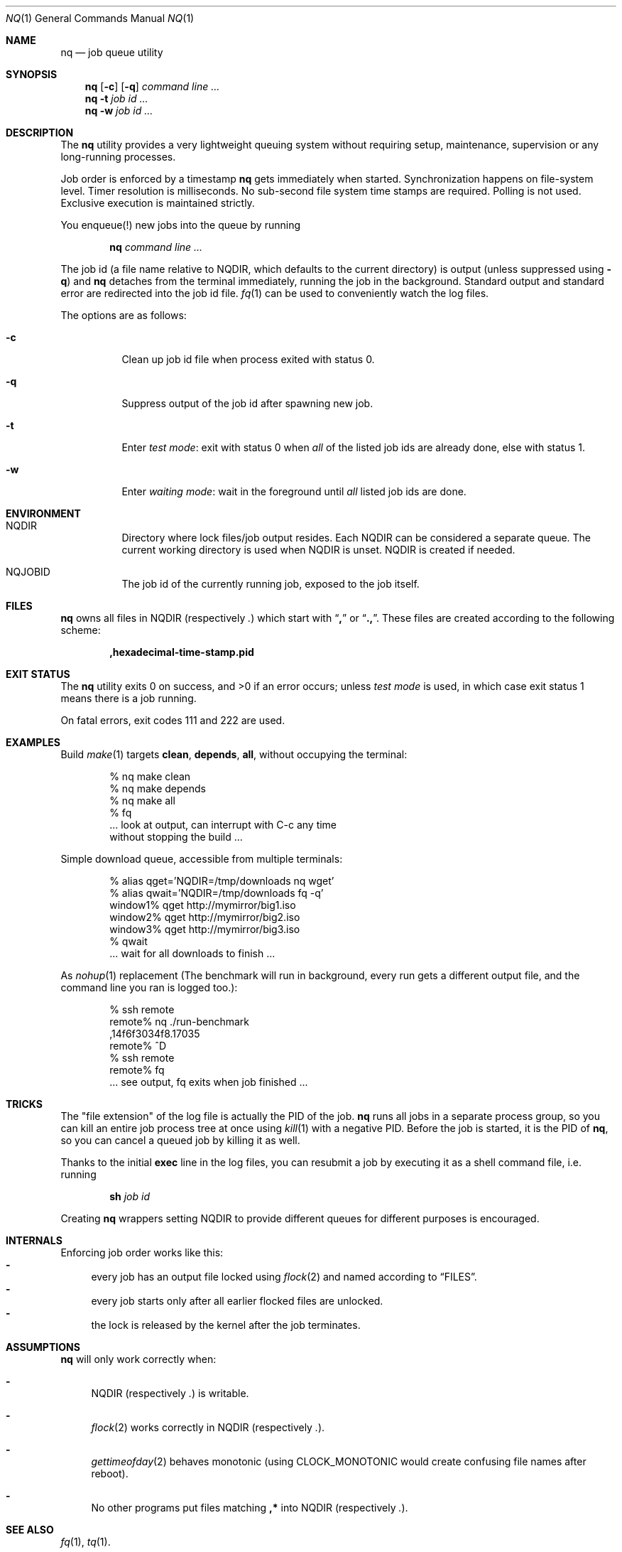 .Dd August 25, 2015
.Dt NQ 1
.Os
.Sh NAME
.Nm nq
.Nd job queue utility
.Sh SYNOPSIS
.Nm
.Op Fl c
.Op Fl q
.Ar command\ line ...
.Nm
.Fl t
.Ar job\ id ...
.Nm
.Fl w
.Ar job\ id ...
.Sh DESCRIPTION
The
.Nm
utility provides a very lightweight queuing system without
requiring setup,
maintenance,
supervision
or any long-running processes.
.Pp
Job order is enforced by a timestamp
.Nm
gets immediately when started.
Synchronization happens on file-system level.
Timer resolution is milliseconds.
No sub-second file system time stamps are required.
Polling is not used.
Exclusive execution is maintained strictly.
.Pp
You enqueue(!) new jobs into the queue by running
.Pp
.Dl nq Ar command line ...
.Pp
The job id (a file name relative to
.Ev NQDIR ,
which defaults to the current directory) is
output (unless suppressed using
.Fl q )
and
.Nm
detaches from the terminal immediately,
running the job in the background.
Standard output and standard error are redirected into the job id file.
.Xr fq 1
can be used to conveniently watch the log files.
.Pp
The options are as follows:
.Bl -tag -width Ds
.It Fl c
Clean up job id file when process exited with status 0.
.It Fl q
Suppress output of the job id after spawning new job.
.It Fl t
Enter
.Em test mode :
exit with status 0 when
.Em all
of the listed job ids are already done, else with status 1.
.It Fl w
Enter
.Em waiting mode :
wait in the foreground until
.Em all
listed job ids are done.
.El
.Sh ENVIRONMENT
.Bl -hang -width Ds
.It Ev NQDIR
Directory where lock files/job output resides.
Each
.Ev NQDIR
can be considered a separate queue.
The current working directory is used when
.Ev NQDIR
is unset.
.Ev NQDIR
is created if needed.
.It Ev NQJOBID
The job id of the currently running job,
exposed to the job itself.
.El
.Sh FILES
.Nm
owns all files in
.Ev NQDIR
(respectively
.Pa \&. )
which start with
.Dq Li \&,
or
.Dq Li \&., .
These files are created according to the following scheme:
.Pp
.Dl ,hexadecimal-time-stamp.pid
.Sh EXIT STATUS
The
.Nm
utility exits 0 on success, and >0 if an error occurs;
unless
.Em test mode
is used, in which case exit status 1 means there is a job running.
.Pp
On fatal errors, exit codes 111 and 222 are used.
.Sh EXAMPLES
Build
.Xr make 1
targets
.Ic clean ,
.Ic depends ,
.Ic all ,
without occupying the terminal:
.Bd -literal -offset indent
% nq make clean
% nq make depends
% nq make all
% fq
\&... look at output, can interrupt with C-c any time
without stopping the build ...
.Ed
.Pp
Simple download queue, accessible from multiple terminals:
.Bd -literal -offset indent
% alias qget='NQDIR=/tmp/downloads nq wget'
% alias qwait='NQDIR=/tmp/downloads fq -q'
window1% qget http://mymirror/big1.iso
window2% qget http://mymirror/big2.iso
window3% qget http://mymirror/big3.iso
% qwait
\&... wait for all downloads to finish ...
.Ed
.Pp
As
.Xr nohup 1
replacement
(The benchmark will run in background,
every run gets a different output file,
and the command line you ran is logged too.):
.Bd -literal -offset indent
% ssh remote
remote% nq ./run-benchmark
,14f6f3034f8.17035
remote% ^D
% ssh remote
remote% fq
\&... see output, fq exits when job finished ...
.Ed
.Sh TRICKS
The "file extension" of the log file is actually the PID of the job.
.Nm
runs all jobs in a separate process group,
so you can kill an entire job process tree at once using
.Xr kill 1
with a negative PID.
Before the job is started, it is the PID of
.Nm ,
so you can cancel a queued job by killing it as well.
.Pp
Thanks to the initial
.Li exec
line in the log files, you can resubmit a
job by executing it as a shell command file,
i.e. running
.Pp
.Dl sh Em job\ id
.Pp
Creating
.Nm
wrappers setting
.Ev NQDIR
to provide different queues for different purposes is encouraged.
.Sh INTERNALS
Enforcing job order works like this:
.Bl -dash -compact
.It
every job has an
output file locked using
.Xr flock 2
and named according to
.Sx FILES .
.It
every job starts only after all earlier
flocked files are unlocked.
.It
the lock is released by the kernel after the job terminates.
.El
.Sh ASSUMPTIONS
.Nm
will only work correctly when:
.Bl -dash
.It
.Ev NQDIR
(respectively
.Pa \&. )
is writable.
.It
.Xr flock 2
works correctly in
.Ev NQDIR
(respectively
.Pa \&. ) .
.It
.Xr gettimeofday 2
behaves monotonic (using
.Dv CLOCK_MONOTONIC
would create confusing file names after reboot).
.It
No other programs put files matching
.Li ,*
into
.Ev NQDIR
(respectively
.Pa \&. ) .
.El
.Sh SEE ALSO
.Xr fq 1 ,
.Xr tq 1 .
.Pp
Alternatives to the
.Nm
system include
.Xr batch 1 ,
.Xr qsub 1 ,
.Xr schedule 1 ,
.Xr srun 1 ,
and
.Xr ts 1 .
.\" .Sh STANDARDS
.\" .Sh HISTORY
.Sh AUTHORS
.An Leah Neukirchen Aq Mt leah@vuxu.org
.Sh CAVEATS
All reliable queue status information is in main memory only,
which makes restarting a job queue after a reboot difficult.
.Sh LICENSE
.Nm
is in the public domain.
.Pp
To the extent possible under law,
the creator of this work
has waived all copyright and related or
neighboring rights to this work.
.Pp
.Lk http://creativecommons.org/publicdomain/zero/1.0/
.\" .Sh BUGS
